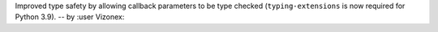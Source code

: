 Improved type safety by allowing callback parameters to be type checked (``typing-extensions`` is now required for Python 3.9). -- by :user Vizonex:

